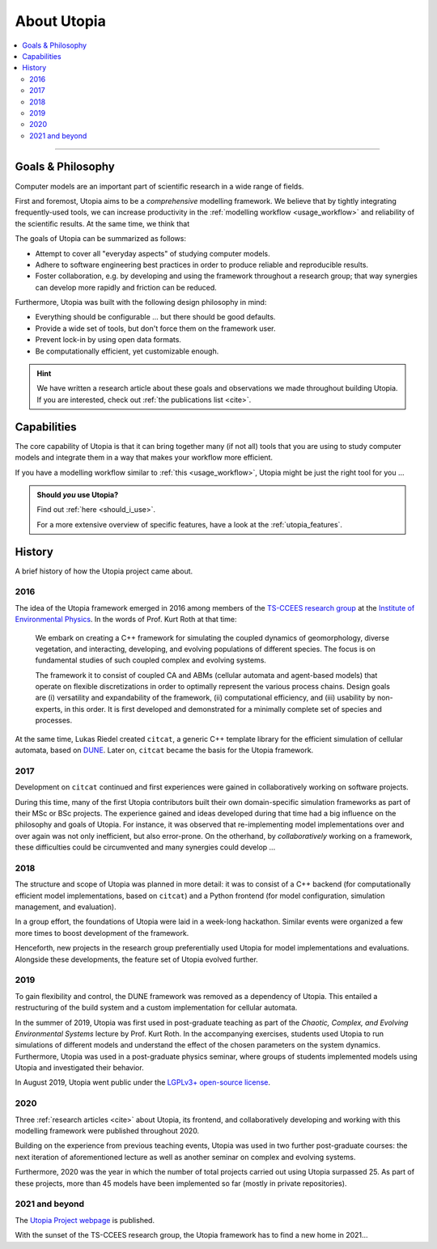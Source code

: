 .. _about_utopia:

About Utopia
============

.. todo::

    This is a place to describe the evolution of Utopia, how it came about, who is behind it, and what its goals are.
    Also, it should showcase central capabilities, what its core features are, and what it's particularly suited for.

.. TODO Some catchy image (located OUTSIDE of this repository)

.. contents::
    :local:
    :depth: 2

----


Goals & Philosophy
------------------
Computer models are an important part of scientific research in a wide range of fields.

First and foremost, Utopia aims to be a *comprehensive* modelling framework.
We believe that by tightly integrating frequently-used tools, we can increase productivity in the :ref:`modelling workflow <usage_workflow>` and reliability of the scientific results.
At the same time, we think that

The goals of Utopia can be summarized as follows:

* Attempt to cover all "everyday aspects" of studying computer models.
* Adhere to software engineering best practices in order to produce reliable and reproducible results.
* Foster collaboration, e.g. by developing and using the framework throughout a research group; that way synergies can develop more rapidly and friction can be reduced.

Furthermore, Utopia was built with the following design philosophy in mind:

* Everything should be configurable ... but there should be good defaults.
* Provide a wide set of tools, but don't force them on the framework user.
* Prevent lock-in by using open data formats.
* Be computationally efficient, yet customizable enough.


.. hint::

    We have written a research article about these goals and observations we made throughout building Utopia.
    If you are interested, check out :ref:`the publications list <cite>`.


Capabilities
------------
The core capability of Utopia is that it can bring together many (if not all) tools that you are using to study computer models and integrate them in a way that makes your workflow more efficient.

If you have a modelling workflow similar to :ref:`this <usage_workflow>`, Utopia might be just the right tool for you ...

.. admonition:: Should *you* use Utopia?

    Find out :ref:`here <should_i_use>`.

    For a more extensive overview of specific features, have a look at the :ref:`utopia_features`.


History
-------
A brief history of how the Utopia project came about.

2016
^^^^
The idea of the Utopia framework emerged in 2016 among members of the `TS-CCEES research group <https://ts.iup.uni-heidelberg.de>`_ at the `Institute of Environmental Physics <https://www.iup.uni-heidelberg.de/en>`_.
In the words of Prof. Kurt Roth at that time:

.. pull-quote::

    We embark on creating a C++ framework for simulating the coupled dynamics of geomorphology, diverse vegetation, and interacting, developing, and evolving populations of different species.
    The focus is on fundamental studies of such coupled complex and evolving systems.

    The framework it to consist of coupled CA and ABMs (cellular automata and agent-based models) that operate on flexible discretizations in order to optimally represent the various process chains.
    Design goals are (i) versatility and expandability of the framework, (ii) computational efficiency, and (iii) usability by non-experts, in this order.
    It is first developed and demonstrated for a minimally complete set of species and processes.

At the same time, Lukas Riedel created ``citcat``, a generic C++ template library for the efficient simulation of cellular automata, based on `DUNE <https://www.dune-project.org>`_.
Later on, ``citcat`` became the basis for the Utopia framework.


2017
^^^^
Development on ``citcat`` continued and first experiences were gained in collaboratively working on software projects.

During this time, many of the first Utopia contributors built their own domain-specific simulation frameworks as part of their MSc or BSc projects.
The experience gained and ideas developed during that time had a big influence on the philosophy and goals of Utopia.
For instance, it was observed that re-implementing model implementations over and over again was not only inefficient, but also error-prone.
On the otherhand, by *collaboratively* working on a framework, these difficulties could be circumvented and many synergies could develop ...


2018
^^^^
The structure and scope of Utopia was planned in more detail: it was to consist of a C++ backend (for computationally efficient model implementations, based on ``citcat``) and a Python frontend (for model configuration, simulation management, and evaluation).

In a group effort, the foundations of Utopia were laid in a week-long hackathon.
Similar events were organized a few more times to boost development of the framework.

Henceforth, new projects in the research group preferentially used Utopia for model implementations and evaluations.
Alongside these developments, the feature set of Utopia evolved further.


2019
^^^^
To gain flexibility and control, the DUNE framework was removed as a dependency of Utopia.
This entailed a restructuring of the build system and a custom implementation for cellular automata.

In the summer of 2019, Utopia was first used in post-graduate teaching as part of the *Chaotic, Complex, and Evolving Environmental Systems* lecture by Prof. Kurt Roth.
In the accompanying exercises, students used Utopia to run simulations of different models and understand the effect of the chosen parameters on the system dynamics.
Furthermore, Utopia was used in a post-graduate physics seminar, where groups of students implemented models using Utopia and investigated their behavior.

In August 2019, Utopia went public under the `LGPLv3+ open-source license <https://www.gnu.org/licenses/lgpl-3.0.html>`_.


2020
^^^^
Three :ref:`research articles <cite>` about Utopia, its frontend, and collaboratively developing and working with this modelling framework were published throughout 2020.

Building on the experience from previous teaching events, Utopia was used in two further post-graduate courses: the next iteration of aforementioned lecture as well as another seminar on complex and evolving systems.

Furthermore, 2020 was the year in which the number of total projects carried out using Utopia surpassed 25.
As part of these projects, more than 45 models have been implemented so far (mostly in private repositories).


2021 and beyond
^^^^^^^^^^^^^^^
The `Utopia Project webpage <https://utopia-project.org>`_ is published.

With the sunset of the TS-CCEES research group, the Utopia framework has to find a new home in 2021...
